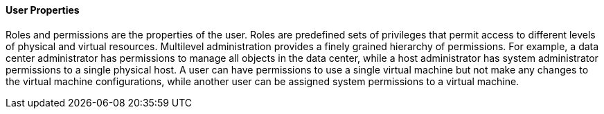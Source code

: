 [id="User_properties_{context}"]
==== User Properties

Roles and permissions are the properties of the user. Roles are predefined sets of privileges that permit access to different levels of physical and virtual resources. Multilevel administration provides a finely grained hierarchy of permissions. For example, a data center administrator has permissions to manage all objects in the data center, while a host administrator has system administrator permissions to a single physical host. A user can have permissions to use a single virtual machine but not make any changes to the virtual machine configurations, while another user can be assigned system permissions to a virtual machine.
